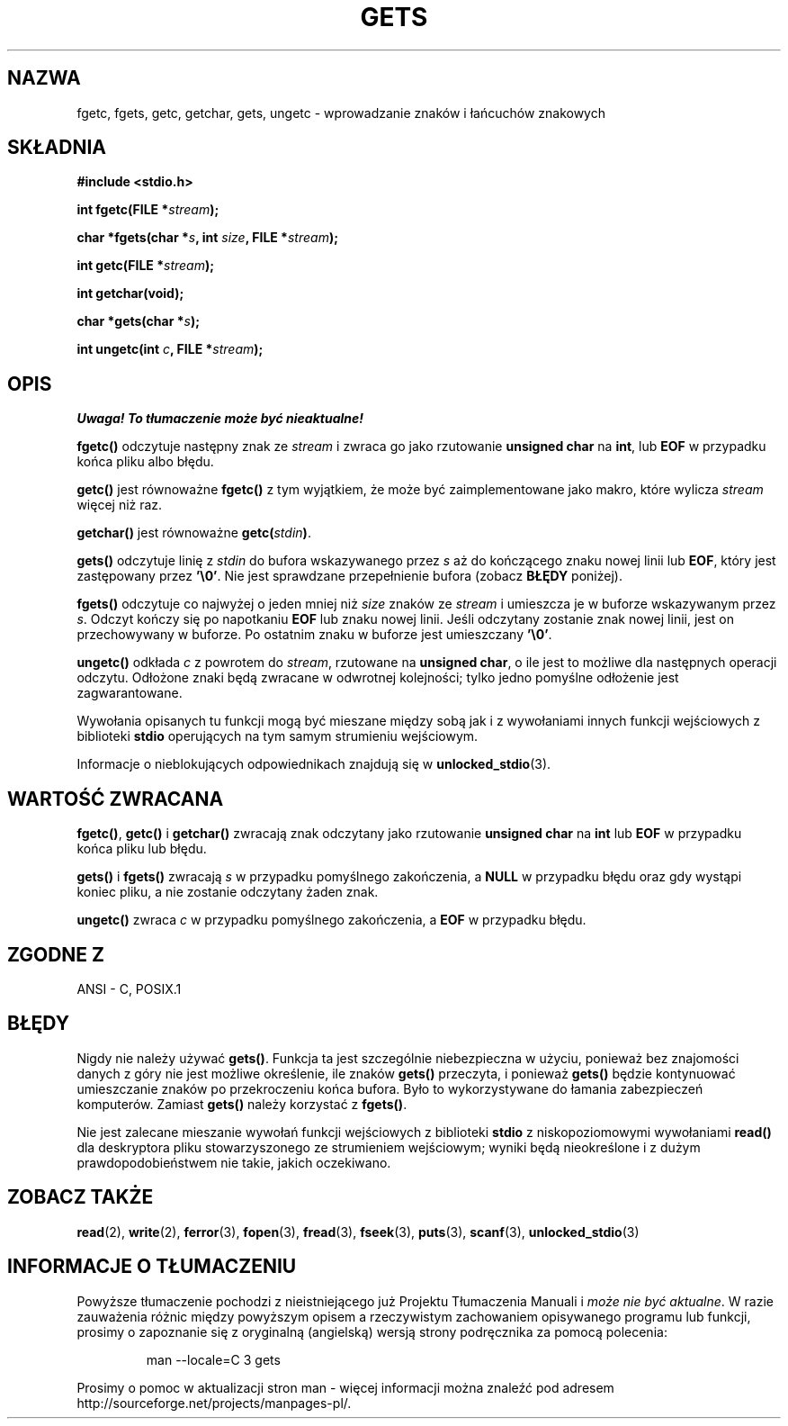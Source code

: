.\" Tłumaczenie wersji man-pages 1.39 - wrzesień 2001 PTM
.\" aktualizacja do man-pages 1.45 - grudzień 2001
.\" Andrzej Krzysztofowicz <ankry@mif.pg.gda.pl>
.\" --------
.\" Copyright (c) 1993 by Thomas Koenig (ig25@rz.uni-karlsruhe.de)
.\"
.\" Permission is granted to make and distribute verbatim copies of this
.\" manual provided the copyright notice and this permission notice are
.\" preserved on all copies.
.\"
.\" Permission is granted to copy and distribute modified versions of this
.\" manual under the conditions for verbatim copying, provided that the
.\" entire resulting derived work is distributed under the terms of a
.\" permission notice identical to this one
.\" 
.\" Since the Linux kernel and libraries are constantly changing, this
.\" manual page may be incorrect or out-of-date.  The author(s) assume no
.\" responsibility for errors or omissions, or for damages resulting from
.\" the use of the information contained herein.  The author(s) may not
.\" have taken the same level of care in the production of this manual,
.\" which is licensed free of charge, as they might when working
.\" professionally.
.\" 
.\" Formatted or processed versions of this manual, if unaccompanied by
.\" the source, must acknowledge the copyright and authors of this work.
.\" License.
.\" Modified Wed Jul 28 11:12:07 1993 by Rik Faith (faith@cs.unc.edu)
.\" Modified Fri Sep  8 15:48:13 1995 by Andries Brouwer (aeb@cwi.nl)
.\" --------
.TH GETS 3 1993-04-04 "GNU" "Podręcznik programisty Linuksa"
.SH NAZWA
fgetc, fgets, getc, getchar, gets, ungetc \- wprowadzanie znaków i łańcuchów
znakowych
.SH SKŁADNIA
.nf
.B #include <stdio.h>
.sp
.BI "int fgetc(FILE *" stream );

.BI "char *fgets(char *" "s" ", int " "size" ", FILE *" "stream" );

.BI "int getc(FILE *" stream );

.BI "int getchar(void);"

.BI "char *gets(char *" "s" );

.BI "int ungetc(int " c ", FILE *" stream );
.SH OPIS
\fI Uwaga! To tłumaczenie może być nieaktualne!\fP
.PP
.B fgetc()
odczytuje następny znak ze
.I stream 
i zwraca go jako rzutowanie
.B unsigned char
na
.BR int ,
lub
.B EOF
w przypadku końca pliku albo błędu.
.PP
.B getc()
jest równoważne
.B fgetc()
z tym wyjątkiem, że może być zaimplementowane jako makro, które wylicza
.I stream
więcej niż raz.
.PP
.B getchar()
jest równoważne
.BI "getc(" stdin ) \fR.
.PP
.B gets() 
odczytuje linię z
.I stdin
do bufora wskazywanego przez
.I s
aż do kończącego znaku nowej linii lub
.BR EOF ,
który jest zastępowany przez
.BR '\e0' .
Nie jest sprawdzane przepełnienie bufora (zobacz
.B BŁĘDY
poniżej).
.PP
.B fgets()
odczytuje co najwyżej o jeden mniej niż
.I size
znaków ze
.I stream
i umieszcza je w buforze wskazywanym przez
.IR s .
Odczyt kończy się po napotkaniu
.B EOF
lub znaku nowej linii. Jeśli odczytany zostanie znak nowej linii, jest
on przechowywany w buforze. Po ostatnim znaku w buforze jest umieszczany
.BR '\e0' .
.PP
.B ungetc()
odkłada
.I c
z powrotem do
.IR stream ,
rzutowane na
.BR "unsigned char" ,
o ile jest to możliwe dla następnych operacji odczytu. Odłożone znaki będą
zwracane w odwrotnej kolejności; tylko jedno pomyślne odłożenie jest
zagwarantowane.
.PP
Wywołania opisanych tu funkcji mogą być mieszane między sobą jak i z
wywołaniami innych funkcji wejściowych z biblioteki
.B stdio
operujących na tym samym strumieniu wejściowym.
.PP
Informacje o nieblokujących odpowiednikach znajdują się w
.BR unlocked_stdio (3).
.SH "WARTOŚĆ ZWRACANA"
.BR fgetc() , " getc() " i " getchar()"
zwracają znak odczytany jako rzutowanie
.B unsigned char
na
.B int
lub
.B EOF
w przypadku końca pliku lub błędu.
.PP
.BR gets() " i " fgets()
zwracają
.I s
w przypadku pomyślnego zakończenia, a
.B NULL
w przypadku błędu oraz gdy wystąpi koniec pliku, a nie zostanie odczytany
żaden znak.
.PP
.B ungetc()
zwraca 
.I c
w przypadku pomyślnego zakończenia, a
.B EOF
w przypadku błędu.
.SH "ZGODNE Z"
ANSI - C, POSIX.1
.SH BŁĘDY
Nigdy nie należy używać
.BR gets() .
Funkcja ta jest szczególnie niebezpieczna w użyciu, ponieważ bez znajomości
danych z góry nie jest możliwe określenie, ile znaków
.B gets()
przeczyta, i ponieważ
.B gets()
będzie kontynuować umieszczanie znaków po przekroczeniu końca bufora.
Było to wykorzystywane do łamania zabezpieczeń komputerów. Zamiast
.B gets()
należy korzystać z
.BR fgets() .
.PP
Nie jest zalecane mieszanie wywołań funkcji wejściowych z biblioteki
.B stdio
z niskopoziomowymi wywołaniami
.B read() 
dla deskryptora pliku stowarzyszonego ze strumieniem wejściowym; wyniki będą
nieokreślone i z dużym prawdopodobieństwem nie takie, jakich oczekiwano.
.SH "ZOBACZ TAKŻE"
.BR read (2),
.BR write (2),
.BR ferror (3),
.BR fopen (3),
.BR fread (3),
.BR fseek (3),
.BR puts (3),
.BR scanf (3),
.BR unlocked_stdio (3)
.SH "INFORMACJE O TŁUMACZENIU"
Powyższe tłumaczenie pochodzi z nieistniejącego już Projektu Tłumaczenia Manuali i 
\fImoże nie być aktualne\fR. W razie zauważenia różnic między powyższym opisem
a rzeczywistym zachowaniem opisywanego programu lub funkcji, prosimy o zapoznanie 
się z oryginalną (angielską) wersją strony podręcznika za pomocą polecenia:
.IP
man \-\-locale=C 3 gets
.PP
Prosimy o pomoc w aktualizacji stron man \- więcej informacji można znaleźć pod
adresem http://sourceforge.net/projects/manpages\-pl/.
